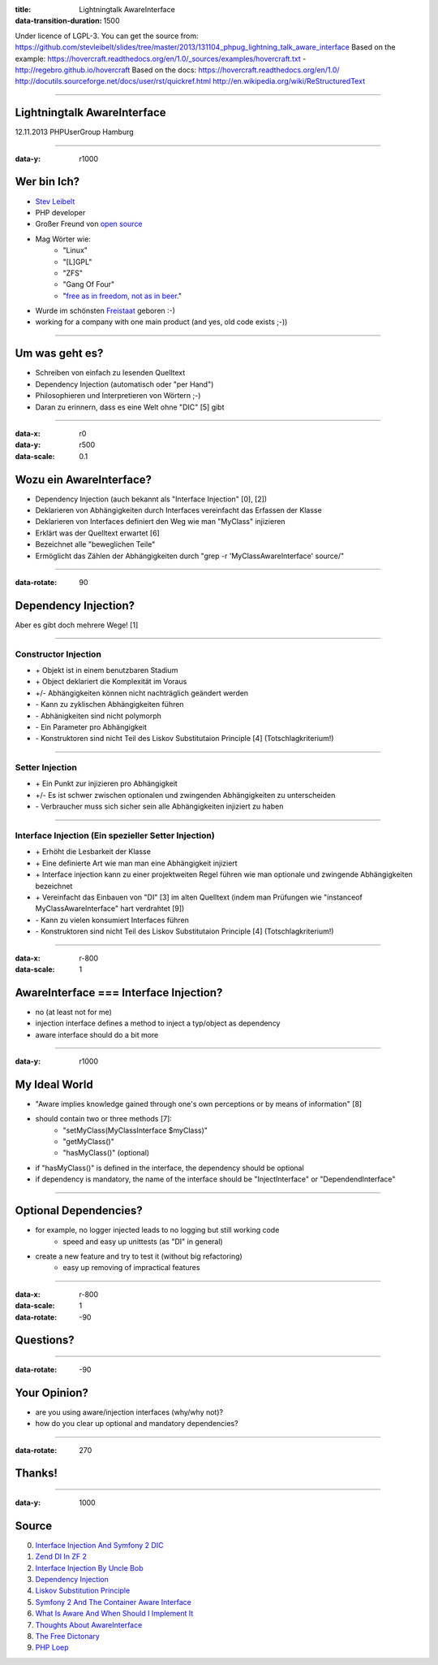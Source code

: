 :title: Lightningtalk AwareInterface
:data-transition-duration: 1500

Under licence of LGPL-3. You can get the source from: https://github.com/stevleibelt/slides/tree/master/2013/131104_phpug_lightning_talk_aware_interface
Based on the example: https://hovercraft.readthedocs.org/en/1.0/_sources/examples/hovercraft.txt - http://regebro.github.io/hovercraft
Based on the docs:
https://hovercraft.readthedocs.org/en/1.0/
http://docutils.sourceforge.net/docs/user/rst/quickref.html
http://en.wikipedia.org/wiki/ReStructuredText

----

Lightningtalk AwareInterface
============================

12.11.2013   
PHPUserGroup Hamburg   

----

:data-y: r1000

Wer bin Ich?
============

* `Stev Leibelt`_
* PHP developer
* Großer Freund von `open source`_
* Mag Wörter wie:
    * "Linux"
    * "[L]GPL"
    * "ZFS"
    * "Gang Of Four"
    * "`free as in freedom, not as in beer`_."
* Wurde im schönsten `Freistaat`_ geboren :-)
* working for a company with one main product (and yes, old code exists ;-))

.. _Stev Leibelt: http://stev.leibelt.de
.. _open source: http://opensource.org/licenses
.. _free as in freedom, not as in beer: http://theopensourceschool.blogspot.de/2010/01/free-as-in-freedom-not-as-in-free-beer.html
.. _Freistaat: http://de.wikipedia.org/wiki/Sachsen

----

Um was geht es?
===============

* Schreiben von einfach zu lesenden Quelltext
* Dependency Injection (automatisch oder "per Hand")
* Philosophieren und Interpretieren von Wörtern ;-)
* Daran zu erinnern, dass es eine Welt ohne "DIC" [5] gibt

----

:data-x: r0
:data-y: r500
:data-scale: 0.1

Wozu ein AwareInterface?
========================

* Dependency Injection (auch bekannt als "Interface Injection" [0], [2])
* Deklarieren von Abhängigkeiten durch Interfaces vereinfacht das Erfassen der Klasse
* Deklarieren von Interfaces definiert den Weg wie man "MyClass" injizieren
* Erklärt was der Quelltext erwartet [6]
* Bezeichnet alle "beweglichen Teile"
* Ermöglicht das Zählen der Abhängigkeiten durch "grep -r 'MyClassAwareInterface' source/"

----

:data-rotate: 90

Dependency Injection?
=====================

Aber es gibt doch mehrere Wege! [1]

----

Constructor Injection 
---------------------

* \+ Objekt ist in einem benutzbaren Stadium
* \+ Object deklariert die Komplexität im Voraus
* +/- Abhängigkeiten können nicht nachträglich geändert werden
* \- Kann zu zyklischen Abhängigkeiten führen
* \- Abhänigkeiten sind nicht polymorph
* \- Ein Parameter pro Abhängigkeit
* \- Konstruktoren sind nicht Teil des Liskov Substitutaion Principle [4] (Totschlagkriterium!)

----

Setter Injection
----------------

* \+ Ein Punkt zur injizieren pro Abhängigkeit
* +/- Es ist schwer zwischen optionalen und zwingenden Abhängigkeiten zu unterscheiden
* \- Verbraucher muss sich sicher sein alle Abhängigkeiten injiziert zu haben

----

Interface Injection (Ein spezieller Setter Injection)
------------------------------------------------

* \+ Erhöht die Lesbarkeit der Klasse
* \+ Eine definierte Art wie man man eine Abhängigkeit injiziert
* \+ Interface injection kann zu einer projektweiten Regel führen wie man optionale und zwingende Abhängigkeiten bezeichnet
* \+ Vereinfacht das Einbauen von "DI" [3] im alten Quelltext (indem man Prüfungen wie "instanceof MyClassAwareInterface" hart verdrahtet [9])
* \- Kann zu vielen konsumiert Interfaces führen
* \- Konstruktoren sind nicht Teil des Liskov Substitutaion Principle [4] (Totschlagkriterium!)

----

:data-x: r-800
:data-scale: 1
   
AwareInterface === Interface Injection?
=======================================

* no (at least not for me)
* injection interface defines a method to inject a typ/object as dependency
* aware interface should do a bit more

----

:data-y: r1000

My Ideal World
==============

* "Aware implies knowledge gained through one's own perceptions or by means of information" [8]
* should contain two or three methods [7]:
    * "setMyClass(MyClassInterface $myClass)"
    * "getMyClass()"
    * "hasMyClass()" (optional)
* if "hasMyClass()" is defined in the interface, the dependency should be optional
* if dependency is mandatory, the name of the interface should be "InjectInterface" or "DependendInterface"

----

Optional Dependencies?
======================

* for example, no logger injected leads to no logging but still working code
    * speed and easy up unittests (as "DI" in general)
* create a new feature and try to test it (without big refactoring)
    * easy up removing of impractical features

----

:data-x: r-800
:data-scale: 1
:data-rotate: -90

Questions?
==========

----

:data-rotate: -90

Your Opinion?
=============

* are you using aware/injection interfaces (why/why not)?
* how do you clear up optional and mandatory dependencies?

----

:data-rotate: 270

Thanks!
=======

----

:data-y: 1000

Source
======

0) `Interface Injection And Symfony 2 DIC`_   
1) `Zend DI In ZF 2`_
2) `Interface Injection By Uncle Bob`_
3) `Dependency Injection`_
4) `Liskov Substitution Principle`_
5) `Symfony 2 And The Container Aware Interface`_
6) `What Is Aware And When Should I Implement It`_
7) `Thoughts About AwareInterface`_
8) `The Free Dictonary`_
9) `PHP Loep`_

.. _Interface Injection And Symfony 2 DIC: http://avalanche123.com/blog/2010/10/01/interface-injection-and-symfony2-dic/
.. _Zend DI In ZF 2: http://www.slideshare.net/ralphschindler/zend-di-in-zf-20
.. _Interface Injection By Uncle Bob: http://martinfowler.com/articles/injection.html#InterfaceInjection
.. _Dependency Injection: http://en.wikipedia.org/wiki/Dependency_Injection
.. _Liskov Substitution Principle: http://en.wikipedia.org/wiki/Liskov_substitution_principle
.. _Symfony 2 And The Container Aware Interface: http://api.symfony.com/2.0/Symfony/Component/DependencyInjection/ContainerAwareInterface.html
.. _What Is Aware And When Should I Implement It: http://stackoverflow.com/questions/6188466/what-is-aware-when-should-i-include-in-my-class-name
.. _Thoughts About AwareInterface: http://artodeto.bazzline.net/archives/418-some-thoughts-about-AwareInterfaces-and-InjectorInterfaces.html
.. _The Free Dictonary: http://www.thefreedictionary.com/aware
.. _PHP Loep: https://github.com/php-loep/di/issues/3
